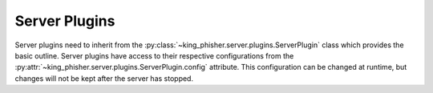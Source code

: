 Server Plugins
==============

Server plugins need to inherit from the
:py:class:`~king_phisher.server.plugins.ServerPlugin` class which provides the
basic outline. Server plugins have access to their respective configurations
from the :py:attr:`~king_phisher.server.plugins.ServerPlugin.config` attribute.
This configuration can be changed at runtime, but changes will not be kept after
the server has stopped.
